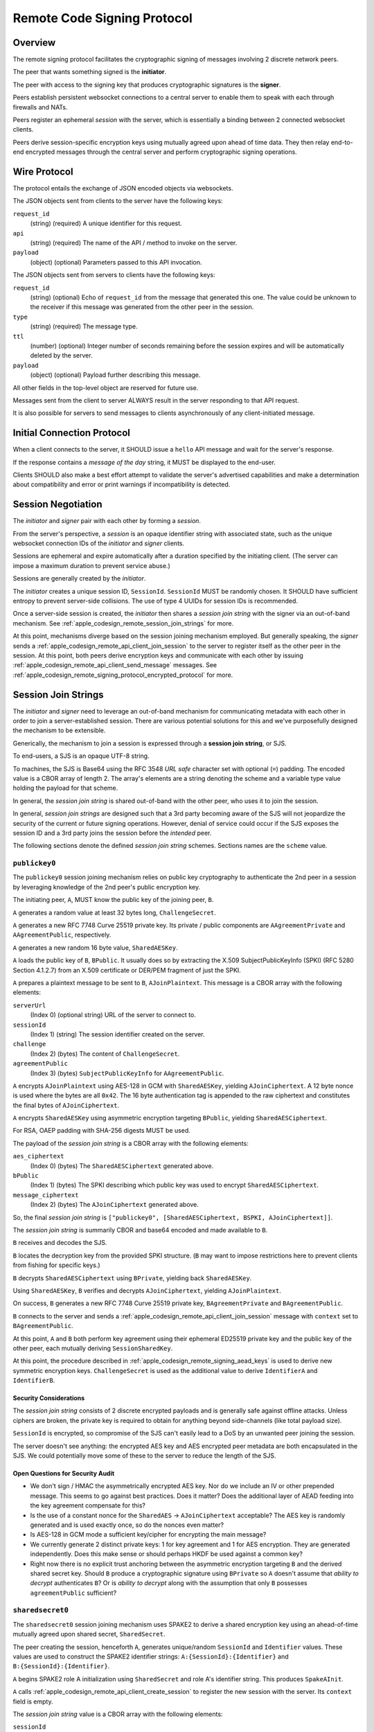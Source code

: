 .. _apple_codesign_remote_signing_protocol:

============================
Remote Code Signing Protocol
============================

Overview
========

The remote signing protocol facilitates the cryptographic signing of messages
involving 2 discrete network peers.

The peer that wants something signed is the **initiator**.

The peer with access to the signing key that produces cryptographic
signatures is the **signer**.

Peers establish persistent websocket connections to a central server to
enable them to speak with each through firewalls and NATs.

Peers register an ephemeral *session* with the server, which is essentially
a binding between 2 connected websocket clients.

Peers derive session-specific encryption keys using mutually agreed upon
ahead of time data. They then relay end-to-end encrypted messages through
the central server and perform cryptographic signing operations.

Wire Protocol
=============

The protocol entails the exchange of JSON encoded objects via websockets.

The JSON objects sent from clients to the server have the following keys:

``request_id``
   (string) (required) A unique identifier for this request.

``api``
   (string) (required) The name of the API / method to invoke on the server.

``payload``
   (object) (optional) Parameters passed to this API invocation.

The JSON objects sent from servers to clients have the following keys:

``request_id``
   (string) (optional) Echo of ``request_id`` from the message that generated
   this one. The value could be unknown to the receiver if this message was
   generated from the other peer in the session.

``type``
   (string) (required) The message type.

``ttl``
   (number) (optional) Integer number of seconds remaining before the session
   expires and will be automatically deleted by the server.

``payload``
   (object) (optional) Payload further describing this message.

All other fields in the top-level object are reserved for future use.

Messages sent from the client to server ALWAYS result in the server responding
to that API request.

It is also possible for servers to send messages to clients asynchronously
of any client-initiated message.

Initial Connection Protocol
===========================

When a client connects to the server, it SHOULD issue a ``hello`` API
message and wait for the server's response.

If the response contains a *message of the day* string, it MUST be displayed
to the end-user.

Clients SHOULD also make a best effort attempt to validate the server's
advertised capabilities and make a determination about compatibility and
error or print warnings if incompatibility is detected.

.. _apple_codesign_remote_signing_sessions:

Session Negotiation
===================

The *initiator* and *signer* pair with each other by forming a *session*.

From the server's perspective, a *session* is an opaque identifier string
with associated state, such as the unique websocket connection IDs of the
*initiator* and *signer* clients.

Sessions are ephemeral and expire automatically after a duration specified
by the initiating client. (The server can impose a maximum duration to prevent
service abuse.)

Sessions are generally created by the *initiator*.

The *initiator* creates a unique session ID, ``SessionId``. ``SessionId`` MUST
be randomly chosen. It SHOULD have sufficient entropy to prevent server-side
collisions. The use of type 4 UUIDs for session IDs is recommended.

Once a server-side session is created, the *initiator* then shares a
*session join string* with the signer via an out-of-band mechanism.
See :ref:`apple_codesign_remote_session_join_strings` for more.

At this point, mechanisms diverge based on the session joining mechanism
employed. But generally speaking, the *signer* sends a
:ref:`apple_codesign_remote_api_client_join_session` to the server
to register itself as the other peer in the session. At this point, both
peers derive encryption keys and communicate with each other by issuing
:ref:`apple_codesign_remote_api_client_send_message` messages. See
:ref:`apple_codesign_remote_signing_protocol_encrypted_protocol` for more.

.. _apple_codesign_remote_session_join_strings:

Session Join Strings
====================

The *initiator* and *signer* need to leverage an out-of-band mechanism for
communicating metadata with each other in order to join a server-established
session. There are various potential solutions for this and we've purposefully
designed the mechanism to be extensible.

Generically, the mechanism to join a session is expressed through a
**session join string**, or SJS.

To end-users, a SJS is an opaque UTF-8 string.

To machines, the SJS is Base64 using the RFC 3548 *URL safe* character set with
optional (``=``) padding. The encoded value is a CBOR array of length 2. The
array's elements are a string denoting the scheme and a variable type value
holding the payload for that scheme.

In general, the *session join string* is shared out-of-band with the other
peer, who uses it to join the session.

In general, *session join strings* are designed such that a 3rd party
becoming aware of the SJS will not jeopardize the security of the current or
future signing operations. However, denial of service could occur if the SJS
exposes the session ID and a 3rd party joins the session before the *intended*
peer.

The following sections denote the defined *session join string* schemes.
Sections names are the ``scheme`` value.

``publickey0``
--------------

The ``publickey0`` session joining mechanism relies on public key cryptography
to authenticate the 2nd peer in a session by leveraging knowledge of the
2nd peer's public encryption key.

The initiating peer, ``A``, MUST know the public key of the joining peer,
``B``.

``A`` generates a random value at least 32 bytes long, ``ChallengeSecret``.

``A`` generates a new RFC 7748 Curve 25519 private key. Its private /
public components are ``AAgreementPrivate`` and ``AAgreementPublic``,
respectively.

``A`` generates a new random 16 byte value, ``SharedAESKey``.

``A`` loads the public key of ``B``, ``BPublic``. It usually does so by
extracting the X.509 SubjectPublicKeyInfo (SPKI) (RFC 5280 Section 4.1.2.7)
from an X.509 certificate or DER/PEM fragment of just the SPKI.

``A`` prepares a plaintext message to be sent to ``B``, ``AJoinPlaintext``.
This message is a CBOR array with the following elements:

``serverUrl``
   (Index 0) (optional string) URL of the server to connect to.

``sessionId``
   (Index 1) (string) The session identifier created on the server.

``challenge``
   (Index 2) (bytes) The content of ``ChallengeSecret``.

``agreementPublic``
   (Index 3) (bytes) ``SubjectPublicKeyInfo`` for ``AAgreementPublic``.

``A`` encrypts ``AJoinPlaintext`` using AES-128 in GCM with ``SharedAESKey``,
yielding ``AJoinCiphertext``. A 12 byte nonce is used where the bytes are all
``0x42``. The 16 byte authentication tag is appended to the raw ciphertext
and constitutes the final bytes of ``AJoinCiphertext``.

``A`` encrypts ``SharedAESKey`` using asymmetric encryption targeting
``BPublic``, yielding ``SharedAESCiphertext``.

For RSA, OAEP padding with SHA-256 digests MUST be used.

The payload of the *session join string* is a CBOR array with the following
elements:

``aes_ciphertext``
   (Index 0) (bytes) The ``SharedAESCiphertext`` generated above.

``bPublic``
   (Index 1) (bytes) The SPKI describing which public key was used to
   encrypt ``SharedAESCiphertext``.

``message_ciphertext``
   (Index 2) (bytes) The ``AJoinCiphertext`` generated above.

So, the final *session join string* is
``["publickey0", [SharedAESCiphertext, BSPKI, AJoinCiphertext]]``.

The *session join string* is summarily CBOR and base64 encoded and made
available to ``B``.

``B`` receives and decodes the SJS.

``B`` locates the decryption key from the provided SPKI structure. (``B``
may want to impose restrictions here to prevent clients from fishing for
specific keys.)

``B`` decrypts ``SharedAESCiphertext`` using ``BPrivate``, yielding back
``SharedAESKey``.

Using ``SharedAESKey``, ``B`` verifies and decrypts ``AJoinCiphertext``,
yielding ``AJoinPlaintext``.

On success, ``B`` generates a new RFC 7748 Curve 25519 private key,
``BAgreementPrivate`` and ``BAgreementPublic``.

``B`` connects to the server and sends a
:ref:`apple_codesign_remote_api_client_join_session` message with ``context``
set to ``BAgreementPublic``.

At this point, ``A`` and ``B`` both perform key agreement using their
ephemeral ED25519 private key and the public key of the other peer, each
mutually deriving ``SessionSharedKey``.

At this point, the procedure described in
:ref:`apple_codesign_remote_signing_aead_keys` is used to derive new symmetric
encryption keys. ``ChallengeSecret`` is used as the additional value to
derive ``IdentifierA`` and ``IdentifierB``.

Security Considerations
^^^^^^^^^^^^^^^^^^^^^^^

The *session join string* consists of 2 discrete encrypted payloads and is
generally safe against offline attacks. Unless ciphers are broken, the
private key is required to obtain for anything beyond side-channels (like
total payload size).

``SessionId`` is encrypted, so compromise of the SJS can't easily lead to a
DoS by an unwanted peer joining the session.

The server doesn't see anything: the encrypted AES key and AES encrypted
peer metadata are both encapsulated in the SJS. We could potentially move
some of these to the server to reduce the length of the SJS.

Open Questions for Security Audit
^^^^^^^^^^^^^^^^^^^^^^^^^^^^^^^^^

* We don't sign / HMAC the asymmetrically encrypted AES key. Nor do we
  include an IV or other prepended message. This seems to go against
  best practices. Does it matter? Does the additional layer of AEAD feeding
  into the key agreement compensate for this?
* Is the use of a constant nonce for the ``SharedAES`` ->  ``AJoinCiphertext``
  acceptable? The AES key is randomly generated and is used exactly once, so
  do the nonces even matter?
* Is AES-128 in GCM mode a sufficient key/cipher for encrypting the main
  message?
* We currently generate 2 distinct private keys: 1 for key agreement and 1
  for AES encryption. They are generated independently. Does this make sense
  or should perhaps HKDF be used against a common key?
* Right now there is no explicit trust anchoring between the asymmetric
  encryption targeting ``B`` and the derived shared secret key. Should ``B``
  produce a cryptographic signature using ``BPrivate`` so ``A`` doesn't assume
  that *ability to decrypt* authenticates ``B``? Or is *ability to decrypt*
  along with the assumption that only ``B`` possesses ``agreementPublic``
  sufficient?

``sharedsecret0``
-----------------

The ``sharedsecret0`` session joining mechanism uses SPAKE2 to derive a shared
encryption key using an ahead-of-time mutually agreed upon shared secret,
``SharedSecret``.

The peer creating the session, henceforth ``A``, generates unique/random
``SessionId`` and ``Identifier`` values. These values are used to construct
the SPAKE2 identifier strings: ``A:{SessionId}:{Identifier}`` and
``B:{SessionId}:{Identifier}``.

``A`` begins SPAKE2 role A initialization using ``SharedSecret`` and role A's
identifier string. This produces ``SpakeAInit``.

``A`` calls :ref:`apple_codesign_remote_api_client_create_session` to
register the new session with the server. Its ``context`` field is empty.

The *session join string* value is a CBOR array with the following elements:

``sessionId``
   (Index 0) (string) The session identifier string.

``identifier``
   (Index 1) (bytes) The random ``Identifier`` value produced earlier.

``spakeAInit``
   (Index 2) (bytes) The SPAKE2 Role A initialization message.

The final CBOR *session join string* is
``["sharedsecret0", [SessionId, Identifier, SpakeAInit]]``.

The *session join string* is summarily CBOR and base64 encoded and made
available to ``B``.

``B`` receives and decodes the SJS.

``B`` performs SPAKE2 Role B initialization, producing ``SpakeBInit``.

``B`` sends a :ref:`apple_codesign_remote_api_client_join_session` message
to the server with ``context`` set to the base64 encoding of ``SpakeBInit``.
``SpakeBInit`` is relayed to ``A`` via the server.

At this point, both ``A`` and ``B`` are able to finalize SPAKE2 using
``SpakeBInit`` and ``SpakeAInit``, respectively. They should mutually derive
a shared encryption key, ``SessionSharedKey``.

At this point, the procedure described in
:ref:`apple_codesign_remote_signing_aead_keys` is used to derive new symmetric
encryption keys. ``Identifier`` is used as the additional value used to
derive ``IdentifierA`` and ``IdentifierB``.

Security Considerations
^^^^^^^^^^^^^^^^^^^^^^^

The *session join string* containing the plaintext ``SessionId``,
``Identifier``, and ``SpakeAInit`` generally does not need to be highly
secure or made secret.

``SharedSecret`` cannot be derived from knowledge of the *session join string*.

The server does not directly observe the value for ``Identifier``, only
``SpakeBInit``. So it would need knowledge of the *session join string*
and ``SharedSecret`` to decrypt messages.

A 3rd party in a privileged network position (including the server) with
knowledge of ``SharedSecret``, ``SessionId``, and ``Identifier`` would be
able to decrypt and forge messages, as it would be able to derive ``RoleAKey``
and ``RoleBKey``. So it is important to use transport-level encryption,
a trusted server, and keep ``SharedSecret`` a secret value.

Open Questions for Security Audit
^^^^^^^^^^^^^^^^^^^^^^^^^^^^^^^^^

* Is SPAKE2 the best mechanism for deriving session encryption keys from a
  shared secret?
* Should ``SpakeAInit`` be in the *session join string* or stored on the server
  and hidden from plaintext view? What are the tradeoffs with each approach?
* As proposed, the SPAKE2 identifier contains ``SessionId`` and yet another
  random value. That random value is not sent to the server but is possibly
  world readable in the *session join string*. Is this second source of entropy
  necessary? Does attempting to prevent the server from having access to it buy
  us any security value? Or is just the client-chosen ``SessionId`` string good
  enough?
* The SPAKE2 specification seems to insist on the use of key confirmation
  messages. Since we're using HKDF into AEAD, which has built-in authentication,
  do we need to perform the SPAKE2 key confirmation since any failures in SPAKE2
  land would lead to AEAD failures anyway?
* How sensitive is SPAKE2 to the entropy of ``SharedSecret``? While we want to
  encourage a relatively strong ``SharedSecret``, we can't guarantee this.
  Should we be doing e.g. PBKDF2 on ``SharedSecret`` before feeding it into
  SPAKE2 or will SPAKE2 do sufficient *key stretching* on its own?

.. _apple_codesign_remote_signing_aead_keys:

AEAD Key Derivation
-------------------

The schemes above commonly detail the steps to enable 2 peers to mutually
derive a session-ephemeral shared encryption key, ``SessionSharedKey``.

Rather than use ``SessionSharedKey`` directly for subsequent message exchange,
we instead derive additional keys from it for use with Authenticated Encryption
and Additional Data (AEAD) encryption / message exchange.

An identifier value is associated with peers assuming roles ``A`` (the session
initiator) and ``B`` (the session joiner). The value is a bytes concatenation
of:

* The role name. e.g. ``A`` / ``0x41`` or ``B`` / ``0x42``.
* A colon (``:`` / ``0x3a``)
* The ``SessionId`` identifier, UTF-8 encoded.
* A colon (``:`` / ``0x3a``)
* An additional value communicated in the session join string. e.g.
  ``ChallengeSecret``.

These values are known as ``IdentifierA`` and ``IdentifierB``.

HKDF is used to derive new keys.

Step 1 / HKDF-Extract uses an empty salt and ``SessionSharedKey`` to produce
a pseudorandom key, ``PRK``.

Step 2 / HKDF-Expand is performed twice to derive 2 new keys. The first
invocation uses ``IdentifierA`` for ``info`` and ``32`` for ``L``, producing
``RoleAKey``. The second invocation uses ``IdentifierB`` for ``info`` and ``32``
for ``L``, producing ``RoleBKey``.

``RoleAKey`` and ``RoleBKey`` are used to empower AEAD encryption / message
exchange. ChaCha20+Poly1305 is used. Nonces are 12 bytes where the first 4
bytes are a little-endian u32 counter whose initial used value is ``0`` and
the subsequent 8 bytes are always ``0``. Additionally authenticated data
(``AAD``) is generally not used.

``RoleAKey`` is used by ``A`` to encrypt messages and by ``B`` to
verify/decrypt messages from ``A``. ``RoleBKey`` is used by ``B`` to
encrypt messages and by ``A`` to verify/decrypt messages from ``B``.

Open Questions for Security Audit
^^^^^^^^^^^^^^^^^^^^^^^^^^^^^^^^^

* Is ChaCha20+Poly1305 a reasonable cipher choice? Or should we be using
  block ciphers (e.g. AES)?
* Using a simple, easily guessable counter for nonces seems wrong. Using a
  random value seems more appropriate. But both parties need to know what the
  nonce we be. Do we use a random value for the nonce but encode the nonce in
  plaintext next to the exchanged ciphertext messages? Or do we need something
  else entirely?
* We could potentially use additionally authenticated data (AAD) to encapsulate
  more details of the request, such as the request ID. Does that buy us
  security benefits?


.. _apple_codesign_remote_signing_protocol_encrypted_protocol:

Signing Protocol
================

Once 2 peers have established a session and derived encryption keys to
facilitate end-to-end encrypted communication, they communicate with each
other using :ref:`peer to peer messages <apple_codesign_remote_api_peer_messages>`
by invoking the :ref:`apple_codesign_remote_api_client_send_message` API.

This process generally involves a handshake:

1. Both peers simultaneously send :ref:`apple_codesign_remote_api_peer_ping`
   messages.
2. Upon receipt, each peer sends a :ref:`apple_codesign_remote_api_peer_pong`
   in response. This dance confirms peer presence and that the derived
   encryption keys work.
3. The *initiator* sends a
   :ref:`apple_codesign_remote_api_peer_request_signing_certificate` to request
   information about the signer's public certificate. This is necessary in
   order to allow the signer to do things like estimate the sizes of signatures
   and to derive additional details needed for signing.
4. The *signer* sends a
   :ref:`apple_codesign_remote_api_peer_signing_certificate` in response.

At this point, both peers are ready to commence signing.

5. The *initiator* sends a :ref:`apple_codesign_remote_api_peer_sign_request`.
6. The *signer* receives the request, assesses it, creates a cryptographic
   signature, and sends a :ref:`apple_codesign_remote_api_peer_signature`
   in reply.
7. Steps 5-6 are repeated as necessary.

Finally,

8. Either peer sends a :ref:`apple_codesign_remote_api_client_goodbye` to
   finalize the session.

Client Issued Messages
======================

The following sections denote the types of messages issued from clients to
servers.

Section names denote the value of the ``api`` key in the messages.

.. _apple_codesign_remote_api_client_hello:

``hello``
---------

Greets the server and obtains information about the server.

This message type has no payload.

Servers respond to this message with a
:ref:`apple_codesign_remote_api_server_greeting`.

.. _apple_codesign_remote_api_client_create_session:

``create-session``
------------------

Requests the creation of a new session on the server.

Sent by the *initiator* as part of session negotiation.

Fields:

``session_id``
   (string) (required) Unique identifier to use for this session.

``ttl``
   (number) (required) Requested session duration, in seconds.

``context``
   (string) (optional) Additional context to be passed to the peer when it
   joins the session.

Servers SHOULD automatically expire the server-side session state after its
TTL duration expires. Servers MAY close connections to connected clients when
their session expires. Servers MAY impose a shorter TTL if the requested TTL
is too long.

Servers respond to this message with a
:ref:`apple_codesign_remote_api_server_session_created`.

.. _apple_codesign_remote_api_client_join_session:

``join-session``
----------------

Attempts to join an existing session.

Sent by the *signer* as part of session negotiation.

Fields:

``session_id``
   (string) (required) Identifier of session to join.

``context``
   (string) (optional) Additional context to pass through to the other
   peer.

Servers respond to this message with a
:ref:`apple_codesign_remote_api_server_session_joined`.

.. _apple_codesign_remote_api_client_send_message:

``send-message``
----------------

Sends an (encrypted) message to the other peer in this session.

Fields:

``session_id``
   (string) (required) Identifier of session to use for peer lookup.

``message``
   (string) (required) Base64 encoded ciphertext of an AEAD encrypted
   message to send to the peer.

Server implementations MUST ensure that the client issuing this request
are bound to the session they are attempting to send a message to.

Servers react to this message by sending a
:ref:`apple_codesign_remote_api_server_peer_message` to the other peer
in the specified session.

Servers respond to this message with a
:ref:`apple_codesign_remote_api_server_message_sent`.

.. _apple_codesign_remote_api_client_goodbye:

``goodbye``
-----------

Indicates the client is finished and will be disconnecting.

Fields:

``session_id``
   (string) (required) Identifier of session to use for peer lookup.

``reason``
   (string) (option) Reason the client is disconnecting.

Server implementations MUST ensure that the client issuing this request
is bound to the session they are attempting to close.

Servers react to this message by sending a
:ref:`apple_codesign_remote_api_server_session_closed` to the other peer
in the specified session.

Servers respond to this message with a
:ref:`apple_codesign_remote_api_server_session_closed`.

Server Sent Messages
====================

The following sections denote the types of messages sent from the server
to clients.

Section names denote the value of the ``type`` field in the message.

.. _apple_codesign_remote_api_server_greeting:

``error``
---------

Conveys information about a server-side error.

Could be sent in reply to any API request or sent asynchronously if some
error occurred (such as the peer disconnecting unexpectedly).

Fields:

``code``
   (string) (required) Value that uniquely identifies this error type.

``message``
   (string) (required) Human readable error message.

``greeting``
------------

Conveys information about the server.

Sent in reply to a :ref:`apple_codesign_remote_api_client_hello` request.

Fields:

``apis``
   (array of strings) (required) Names of APIs that the server supports.

``motd``
   (string) (optional) *Message of the day* conveying messaging that the
   server operator wishes clients to know about.

.. _apple_codesign_remote_api_server_session_created:

``session-created``
-------------------

Conveys the successful creation of a session.

Sent in reply to a :ref:`apple_codesign_remote_api_client_create_session`
request.

.. _apple_codesign_remote_api_server_session_joined:

``session-joined``
------------------

Conveys the successful joining into a session.

Sent in reply to a :ref:`apple_codesign_remote_api_client_join_session`
request.

Sent asynchronously by servers in response to a
:ref:`apple_codesign_remote_api_client_join_session` issued by the joining
peer.

Fields:

``context``
   (string) (optional) Data from the peer required to finish initializing
   the session.

   If this message was sent in reply to a
   :ref:`apple_codesign_remote_api_client_join_session`, the value will be
   from the initiating peer.

   If this message was sent to the pre-existing peer in reaction to a
   :ref:`apple_codesign_remote_api_client_join_session`, the value will be
   from the joining peer.

.. _apple_codesign_remote_api_server_message_sent:

``message-sent``
----------------

Conveys the successful sending of a message to the session peer.

Sent in reply to a :ref:`apple_codesign_remote_api_client_send_message`
request.

.. _apple_codesign_remote_api_server_peer_message:

``peer-message``
----------------

Delivers an (encrypted) message from the peer in this session.

Sent asynchronously by servers in response to a
:ref:`apple_codesign_remote_api_client_send_message` issued by the
other peer in a session.

Fields:

``message``
   (string) (required) Base64 encoded AEAD message.

.. _apple_codesign_remote_api_server_session_closed:

``session-closed``
------------------

Conveys that the session has been finalized and can no longer be used.

Sent in reply to a :ref:`apple_codesign_remote_api_client_goodbye` request
as well as asynchronously to the peer in its session.

Fields:

``reason``
   (string) (optional) Provides further context on why the session was closed.

.. _apple_codesign_remote_api_peer_messages:

Peer to Peer Messages
=====================

Peers within a session communicate with each other by sending and receiving
:ref:`apple_codesign_remote_api_client_send_message` and
:ref:`apple_codesign_remote_api_server_peer_message`, respectively.

The ``message`` field denotes a base64 encoded AEAD encrypted message. The
message consists of the ciphertext with the authentication tag appended. The
plaintext of these messages is the JSON encoding of an object having the
following keys:

``type``
   (string) (required) The message type. This is unique message namespace from
   server-sent messages.

``payload``
   (object) (optional) Payload for this message.

The following sections denote the types of peer-to-peer messages. The section
names denote the value for the ``type`` field.

.. _apple_codesign_remote_api_peer_ping:

``ping``
--------

Check on the status of the peer.

Receivers should send a :ref:`apple_codesign_remote_api_peer_pong` in response.

.. _apple_codesign_remote_api_peer_pong:

``pong``
--------

Respond to a status check from a peer.

Sent in response to a :ref:`apple_codesign_remote_api_peer_ping` message.

.. _apple_codesign_remote_api_peer_request_signing_certificate:

``request-signing-certificate``
-------------------------------

Requests the peer to send it information about its signing certificate.

Receivers should send a
:ref:`apple_codesign_remote_api_peer_signing_certificate` in response.

Should only be sent by the *initiator*.

.. _apple_codesign_remote_api_peer_signing_certificate:

``signing-certificate``
-----------------------

Describes the signing certificate(s) that is being used by the signer.

Sent in response to a
:ref:`apple_codesign_remote_api_peer_request_signing_certificate`.

Fields:

``certificates``
   (array of object) (required) Contains a list of signing certificates that
   will potentially be used.

   Each entry is an object described below.

   Today, there is likely a single certificate in this array. We've
   left the door open for supporting the use of multiple signing
   certificates in the future.

Each entry in the ``certificatess`` array is an object with the following
fields:

``certificate``
   (string) (required) Base64 encoded DER of the public X.509 certificate.

``chain``
   (array of strings) (optional) Base64 encoded DER of additional public
   X.509 certificates in the signing chain for this certificate.

.. _apple_codesign_remote_api_peer_sign_request:

``sign-request``
----------------

Requests the cryptographic signing of a message.

Fields:

``message``
   (string) (required) Base64 encoded message to be signed.

.. _apple_codesign_remote_api_peer_signature:

``signature``
-------------

Conveys the cryptographic signature over a message.

Sent in response to a
:ref:`apple_codesign_remote_api_peer_sign_request`.

Fields:

``message``
   (string) (required) Base64 encoded message that was signed.

``signature``
   (string) (required) Base64 encoded signature data.

``algorithm_oid``
   (string) (required) Base64 encoded DER encoding of OID denoting the
   signature algorithm.
